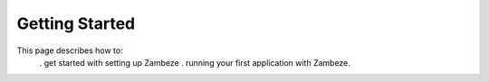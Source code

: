 Getting Started
****************

This page describes how to:
 . get started with setting up Zambeze
 . running your first application with Zambeze.

